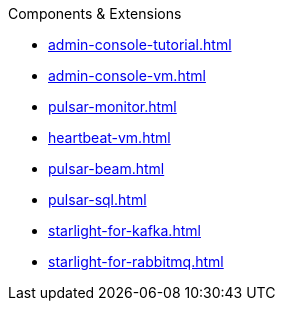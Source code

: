 .Components & Extensions
* xref:admin-console-tutorial.adoc[]
* xref:admin-console-vm.adoc[]
* xref:pulsar-monitor.adoc[]
* xref:heartbeat-vm.adoc[]
* xref:pulsar-beam.adoc[]
* xref:pulsar-sql.adoc[]
* xref:starlight-for-kafka.adoc[]
* xref:starlight-for-rabbitmq.adoc[]
